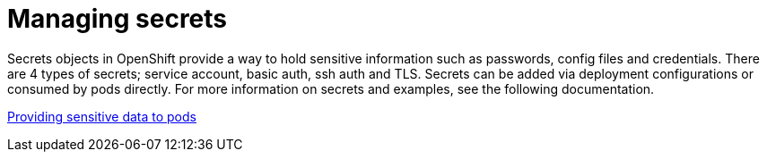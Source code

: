 [id="k8s-best-practices-secrets-management"]
= Managing secrets

Secrets objects in OpenShift provide a way to hold sensitive information such as passwords, config files and credentials. There are 4 types of secrets; service account, basic auth, ssh auth and TLS. Secrets can be added via deployment configurations or consumed by pods directly. For more information on secrets and examples, see the following documentation.

link:https://docs.openshift.com/container-platform/latest/nodes/pods/nodes-pods-secrets.html[Providing sensitive data to pods]
